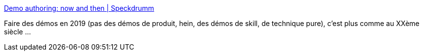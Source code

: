 :jbake-type: post
:jbake-status: published
:jbake-title: Demo authoring: now and then | Speckdrumm
:jbake-tags: windows,programming,scripting,lua,_mois_sept.,_année_2019
:jbake-date: 2019-09-09
:jbake-depth: ../
:jbake-uri: shaarli/1568012514000.adoc
:jbake-source: https://nicolas-delsaux.hd.free.fr/Shaarli?searchterm=https%3A%2F%2Fspeckdrumm.github.io%2Fdemo-authoring%2F&searchtags=windows+programming+scripting+lua+_mois_sept.+_ann%C3%A9e_2019
:jbake-style: shaarli

https://speckdrumm.github.io/demo-authoring/[Demo authoring: now and then | Speckdrumm]

Faire des démos en 2019 (pas des démos de produit, hein, des démos de skill, de technique pure), c'est plus comme au XXème siècle ...

